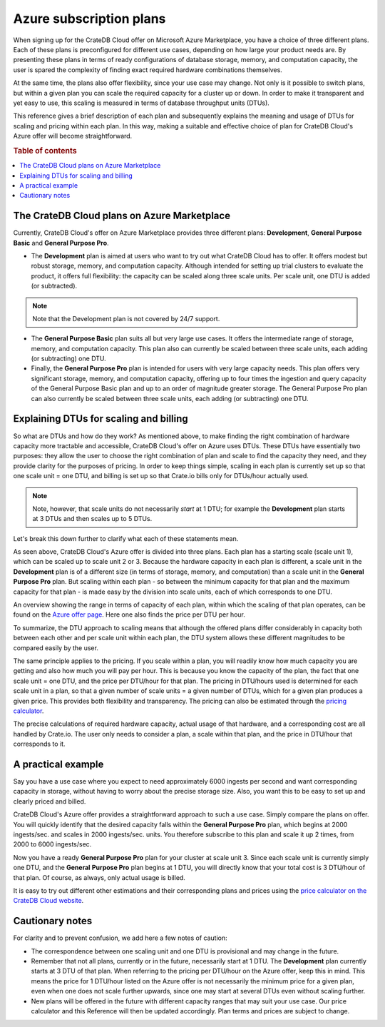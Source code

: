.. _azure-plans:

========================
Azure subscription plans
========================

When signing up for the CrateDB Cloud offer on Microsoft Azure Marketplace, you
have a choice of three different plans. Each of these plans is preconfigured
for different use cases, depending on how large your product needs are. By
presenting these plans in terms of ready configurations of database storage,
memory, and computation capacity, the user is spared the complexity of finding
exact required hardware combinations themselves.

At the same time, the plans also offer flexibility, since your use case may
change. Not only is it possible to switch plans, but within a given plan you
can scale the required capacity for a cluster up or down. In order to make it
transparent and yet easy to use, this scaling is measured in terms of database
throughput units (DTUs).

This reference gives a brief description of each plan and subsequently explains
the meaning and usage of DTUs for scaling and pricing within each plan. In this
way, making a suitable and effective choice of plan for CrateDB Cloud's Azure
offer will become straightforward.

.. rubric:: Table of contents

.. contents::
   :local:


.. _azure-plans-overview:

The CrateDB Cloud plans on Azure Marketplace
============================================

Currently, CrateDB Cloud's offer on Azure Marketplace provides three different
plans: **Development**, **General Purpose Basic** and **General Purpose Pro**.

* The **Development** plan is aimed at users who want to try out what CrateDB
  Cloud has to offer. It offers modest but robust storage, memory, and
  computation capacity. Although intended for setting up trial clusters to
  evaluate the product, it offers full flexibility: the capacity can be scaled
  along three scale units. Per scale unit, one DTU is added (or subtracted).

.. NOTE::
    Note that the Development plan is not covered by 24/7 support.

* The **General Purpose Basic** plan suits all but very large use cases.
  It offers the intermediate range of storage, memory, and computation
  capacity. This plan also can currently be scaled between three scale units,
  each adding (or subtracting) one DTU.
* Finally, the **General Purpose Pro** plan is intended for users with very
  large capacity needs. This plan offers very significant storage, memory, and
  computation capacity, offering up to four times the ingestion and query
  capacity of the General Purpose Basic plan and up to an order of magnitude
  greater storage. The General Purpose Pro plan can also currently be scaled
  between three scale units, each adding (or subtracting) one DTU.


.. _azure-plans-dtus:

Explaining DTUs for scaling and billing
=======================================

So what are DTUs and how do they work? As mentioned above, to make finding the
right combination of hardware capacity more tractable and accessible, CrateDB
Cloud's offer on Azure uses DTUs. These DTUs have essentially two purposes:
they allow the user to choose the right combination of plan and scale to find
the capacity they need, and they provide clarity for the purposes of pricing.
In order to keep things simple, scaling in each plan is currently set up so
that one scale unit = one DTU, and billing is set up so that Crate.io bills
only for DTUs/hour actually used.

.. NOTE::
    Note, however, that scale units do not necessarily *start* at 1 DTU; for
    example the **Development** plan starts at 3 DTUs and then scales up to 5
    DTUs.

Let's break this down further to clarify what each of these statements mean.

As seen above, CrateDB Cloud's Azure offer is divided into three plans. Each
plan has a starting scale (scale unit 1), which can be scaled up to scale unit
2 or 3. Because the hardware capacity in each plan is different, a scale unit
in the **Development** plan is of a different size (in terms of storage,
memory, and computation) than a scale unit in the **General Purpose Pro** plan.
But scaling within each plan - so between the minimum capacity for that plan
and the maximum capacity for that plan - is made easy by the division into
scale units, each of which corresponds to one DTU.

An overview showing the range in terms of capacity of each plan, within which
the scaling of that plan operates, can be found on the `Azure offer page`_.
Here one also finds the price per DTU per hour.

To summarize, the DTU approach to scaling means that although the offered plans
differ considerably in capacity both between each other and per scale unit
within each plan, the DTU system allows these different magnitudes to be
compared easily by the user.

The same principle applies to the pricing. If you scale within a plan, you will
readily know how much capacity you are getting and also how much you will pay
per hour. This is because you know the capacity of the plan, the fact that one
scale unit = one DTU, and the price per DTU/hour for that plan. The pricing in
DTU/hours used is determined for each scale unit in a plan, so that a given
number of scale units = a given number of DTUs, which for a given plan produces
a given price. This provides both flexibility and transparency. The pricing can
also be estimated through the `pricing calculator`_.

The precise calculations of required hardware capacity, actual usage of that
hardware, and a corresponding cost are all handled by Crate.io. The user only
needs to consider a plan, a scale within that plan, and the price in DTU/hour
that corresponds to it.


.. _azure-plans-example:

A practical example
===================

Say you have a use case where you expect to need approximately 6000 ingests per
second and want corresponding capacity in storage, without having to worry
about the precise storage size. Also, you want this to be easy to set up and
clearly priced and billed.

CrateDB Cloud's Azure offer provides a straightforward approach to such a use
case. Simply compare the plans on offer. You will quickly identify that the
desired capacity falls within the **General Purpose Pro** plan, which begins at
2000 ingests/sec. and scales in 2000 ingests/sec. units. You therefore
subscribe to this plan and scale it up 2 times, from 2000 to 6000 ingests/sec.

Now you have a ready **General Purpose Pro** plan for your cluster at scale
unit 3. Since each scale unit is currently simply one DTU, and the **General**
**Purpose Pro** plan begins at 1 DTU, you will directly know that your total
cost is 3 DTU/hour of that plan. Of course, as always, only actual usage is
billed.

It is easy to try out different other estimations and their corresponding plans
and prices using the `price calculator on the CrateDB Cloud website`_.


.. _azure-plans-notes:

Cautionary notes
================

For clarity and to prevent confusion, we add here a few notes of caution:

* The correspondence between one scaling unit and one DTU is provisional and
  may change in the future.
* Remember that not all plans, currently or in the future, necessarily start at
  1 DTU. The **Development** plan currently starts at 3 DTU of that plan. When
  referring to the pricing per DTU/hour on the Azure offer, keep this in mind.
  This means the price for 1 DTU/hour listed on the Azure offer is not
  necessarily the minimum price for a given plan, even when one does not scale
  further upwards, since one may start at several DTUs even without scaling
  further.
* New plans will be offered in the future with different capacity ranges that
  may suit your use case. Our price calculator and this Reference will then be
  updated accordingly. Plan terms and prices are subject to change.


.. _Azure offer page: https://azuremarketplace.microsoft.com/en-us/marketplace/apps/crate.cratedbcloud?tab=PlansAndPrice
.. _pricing calculator: https://crate.io/products/cratedb-cloud/#cloud-calculator
.. _price calculator on the CrateDB Cloud website: https://crate.io/products/cratedb-cloud/#cloud-calculator